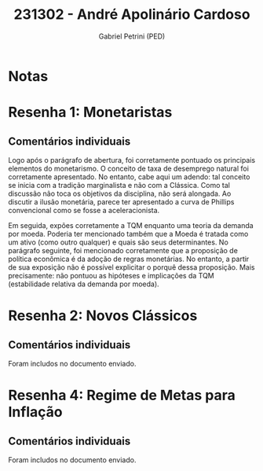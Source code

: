 #+OPTIONS: toc:nil num:nil tags:nil
#+TITLE: 231302 - André Apolinário Cardoso
#+AUTHOR: Gabriel Petrini (PED)
#+PROPERTY: RA 231302
#+PROPERTY: NOME "André Apolinário Cardoso"
#+INCLUDE_TAGS: private
#+PROPERTY: COLUMNS %TAREFA(Tarefa) %OBJETIVO(Objetivo) %CONCEITOS(Conceito) %ARGUMENTO(Argumento) %DESENVOLVIMENTO(Desenvolvimento) %CLAREZA(Clareza) %NOTA(Nota)
#+PROPERTY: TAREFA_ALL "Resenha 1" "Resenha 2" "Resenha 3" "Resenha 4" "Resenha 5" "Prova" "Seminário"
#+PROPERTY: OBJETIVO_ALL "Atingido totalmente" "Atingido satisfatoriamente" "Atingido parcialmente" "Atingindo minimamente" "Não atingido"
#+PROPERTY: CONCEITOS_ALL "Atingido totalmente" "Atingido satisfatoriamente" "Atingido parcialmente" "Atingindo minimamente" "Não atingido"
#+PROPERTY: ARGUMENTO_ALL "Atingido totalmente" "Atingido satisfatoriamente" "Atingido parcialmente" "Atingindo minimamente" "Não atingido"
#+PROPERTY: DESENVOLVIMENTO_ALL "Atingido totalmente" "Atingido satisfatoriamente" "Atingido parcialmente" "Atingindo minimamente" "Não atingido"
#+PROPERTY: CONCLUSAO_ALL "Atingido totalmente" "Atingido satisfatoriamente" "Atingido parcialmente" "Atingindo minimamente" "Não atingido"
#+PROPERTY: CLAREZA_ALL "Atingido totalmente" "Atingido satisfatoriamente" "Atingido parcialmente" "Atingindo minimamente" "Não atingido"
#+PROPERTY: NOTA_ALL "Atingido totalmente" "Atingido satisfatoriamente" "Atingido parcialmente" "Atingindo minimamente" "Não atingido"


* Notas :private:

  #+BEGIN: columnview :maxlevel 3 :id global
  #+END

* Resenha 1: Monetaristas                                           :private:
  :PROPERTIES:
  :TAREFA:   Resenha 1
  :OBJETIVO: Atingido totalmente
  :ARGUMENTO: Atingido satisfatoriamente
  :CONCEITOS: Atingido totalmente
  :DESENVOLVIMENTO: Atingido satisfatoriamente
  :CONCLUSAO: Atingido satisfatoriamente
  :CLAREZA:  Atingido totalmente
  :NOTA:     Atingido satisfatoriamente
  :END:

** Comentários individuais 

Logo após o parágrafo de abertura, foi corretamente pontuado os principais elementos do monetarismo. O conceito de taxa de desemprego natural foi corretamente apresentado. No entanto, cabe aqui um adendo: tal conceito se inicia com a tradição marginalista e não com a Clássica. Como tal discussão não toca os objetivos da disciplina, não será alongada. Ao discutir a ilusão monetária, parece ter apresentado a curva de Phillips convencional como se fosse a aceleracionista.

Em seguida, expões corretamente a TQM enquanto uma teoria da demanda por moeda. Poderia ter mencionado também que a Moeda é tratada como um ativo (como outro qualquer) e quais são seus determinantes. No parágrafo seguinte, foi mencionado corretamente que a proposição de política econômica é da adoção de regras monetárias. No entanto, a partir de sua exposição não é possível explicitar o porquê dessa proposição. Mais precisamente: não pontuou as hipóteses e implicações da TQM (estabilidade relativa da demanda por moeda).
* Resenha 2: Novos Clássicos                                        :private:
  :PROPERTIES:
  :TAREFA:   Resenha 1
  :OBJETIVO: Atingido totalmente
  :ARGUMENTO: Atingido satisfatoriamente
  :CONCEITOS: Atingido parcialmente
  :DESENVOLVIMENTO: Atingido satisfatoriamente
  :CONCLUSAO: Atingido parcialmente
  :CLAREZA:  Atingido parcialmente
  :NOTA:
  :END:

** Comentários individuais

   Foram includos no documento enviado.

* Resenha 4: Regime de Metas para Inflação                                        :private:
:PROPERTIES:
:TAREFA:   Resenha 4
:OBJETIVO: Atingido totalmente
:ARGUMENTO: Atingido totalmente
:CONCEITOS: Atingido parcialmente
:DESENVOLVIMENTO: Atingido parcialmente
:CONCLUSAO: Atingido totalmente
:CLAREZA:  Atingido totalmente
:NOTA:     Atingido satisfatoriamente
:TURNITIN:
:END:

** Comentários individuais

Foram includos no documento enviado. 
